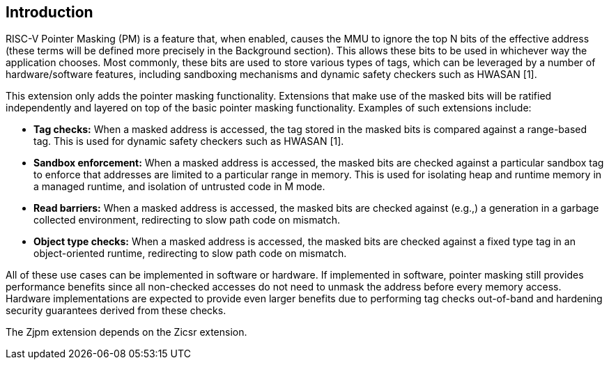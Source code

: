 [#introduction,reftext="Introduction"]
== Introduction

RISC-V Pointer Masking (PM) is a feature that, when enabled, causes the MMU to ignore the top N bits of the effective address (these terms will be defined more precisely in the Background section). This allows these bits to be used in whichever way the application chooses. Most commonly, these bits are used to store various types of tags, which can be leveraged by a number of hardware/software features, including sandboxing mechanisms and dynamic safety checkers such as HWASAN [1].

This extension only adds the pointer masking functionality. Extensions that make use of the masked bits will be ratified independently and layered on top of the basic pointer masking functionality. Examples of such extensions include:

* **Tag checks:** When a masked address is accessed, the tag stored in the masked bits is compared against a range-based tag. This is used for dynamic safety checkers such as HWASAN [1].
* **Sandbox enforcement:** When a masked address is accessed, the masked bits are checked against a particular sandbox tag to enforce that addresses are limited to a particular range in memory. This is used for isolating heap and runtime memory in a managed runtime, and isolation of untrusted code in M mode.
* **Read barriers:** When a masked address is accessed, the masked bits are checked against (e.g.,) a generation in a garbage collected environment, redirecting to slow path code on mismatch.
* **Object type checks:** When a masked address is accessed, the masked bits are checked against a fixed type tag in an object-oriented runtime, redirecting to slow path code on mismatch.

All of these use cases can be implemented in software or hardware. If implemented in software, pointer masking still provides performance benefits since all non-checked accesses do not need to unmask the address before every memory access. Hardware implementations are expected to provide even larger benefits due to performing tag checks out-of-band and hardening security guarantees derived from these checks.

The Zjpm extension depends on the Zicsr extension.
